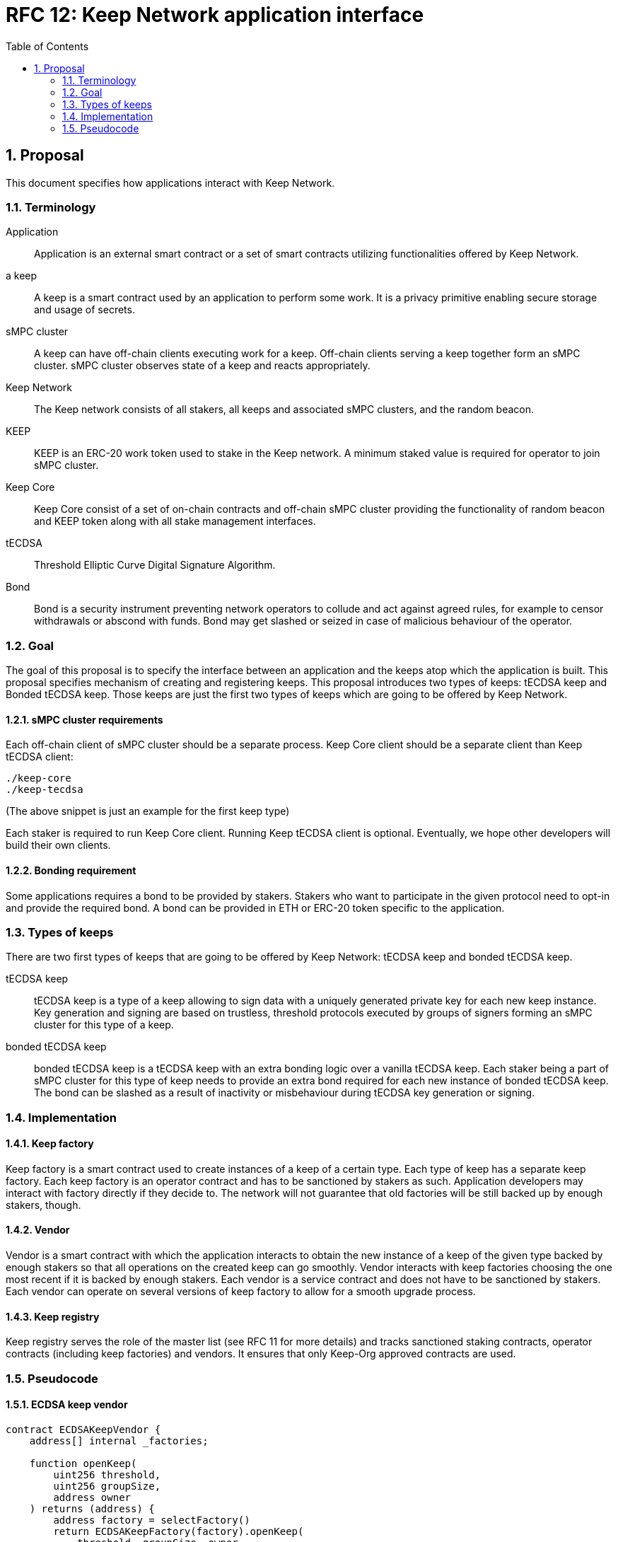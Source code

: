 :toc: macro

= RFC 12: Keep Network application interface

:icons: font
:numbered:
toc::[]


== Proposal

This document specifies how applications interact with Keep Network.

=== Terminology

Application:: Application is an external smart contract or a set of smart  
              contracts utilizing functionalities offered by Keep Network.

a keep:: A keep is a smart contract used by an application to perform some work. 
         It is a privacy primitive enabling secure storage and usage of secrets.

sMPC cluster:: A keep can have off-chain clients executing work for a keep. 
               Off-chain clients serving a keep together form an sMPC cluster. 
               sMPC cluster observes state of a keep and reacts appropriately. 

Keep Network:: The Keep network consists of all stakers, all keeps and 
               associated sMPC clusters, and the random beacon.

KEEP:: KEEP is an ERC-20 work token used to stake in the Keep network. 
       A minimum staked value is required for operator to join sMPC cluster.

Keep Core:: Keep Core consist of a set of on-chain contracts and off-chain  
            sMPC cluster providing the functionality of random beacon
            and KEEP token along with all stake management interfaces.

tECDSA:: Threshold Elliptic Curve Digital Signature Algorithm. 

Bond:: Bond is a security instrument preventing network operators to collude 
       and act against agreed rules, for example to censor withdrawals or 
       abscond with funds. Bond may get slashed or seized in case of malicious
       behaviour of the operator.


=== Goal
The goal of this proposal is to specify the interface between an application and 
the keeps atop which the application is built. This proposal specifies 
mechanism of creating and registering keeps. This proposal introduces two types
of keeps: tECDSA keep and Bonded tECDSA keep. Those keeps are just the first
two types of keeps which are going to be offered by Keep Network.

==== sMPC cluster requirements

Each off-chain client of sMPC cluster should be a separate process. Keep Core 
client should be a separate client than Keep tECDSA client:
```
./keep-core
./keep-tecdsa 
```

(The above snippet is just an example for the first keep type)

Each staker is required to run Keep Core client. Running Keep tECDSA client is 
optional. Eventually, we hope other developers will build their own clients.

==== Bonding requirement

Some applications requires a bond to be provided by stakers. Stakers who want to 
participate in the given protocol need to opt-in and provide the required bond. 
A bond can  be provided in ETH or ERC-20 token specific to the application.

=== Types of keeps

There are two first types of keeps that are going to be offered by Keep Network: 
tECDSA keep and bonded tECDSA keep.

tECDSA keep:: tECDSA keep is a type of a keep allowing to sign data with 
              a uniquely generated private key for each new keep instance. Key 
              generation and signing are based on trustless, threshold protocols 
              executed by groups of signers forming an sMPC cluster for this 
              type of a keep. 

bonded tECDSA keep:: bonded tECDSA keep is a tECDSA keep with an extra bonding 
                     logic over a vanilla tECDSA keep. Each staker being a part 
                     of sMPC cluster for this type of keep needs to provide an 
                     extra bond required for each new instance of bonded tECDSA 
                     keep. The bond can be slashed as a result of inactivity or 
                     misbehaviour during tECDSA key generation or signing.

=== Implementation

==== Keep factory

Keep factory is a smart contract used to create instances of a keep of a certain 
type. Each type of keep has a separate keep factory. Each keep factory is an 
operator contract and has to be sanctioned by stakers as such. Application 
developers may interact with factory directly if they decide to. The network
will not guarantee that old factories will be still backed up by enough stakers, 
though.

==== Vendor

Vendor is a smart contract with which the application interacts to obtain the
new instance of a keep of the given type backed by enough stakers so that all 
operations on the created keep can go smoothly. Vendor interacts with keep 
factories choosing the one most recent if it is backed by enough stakers. Each  
vendor is a service contract and does not have to be sanctioned by stakers. Each 
vendor can operate on several versions of keep factory to allow for a smooth 
upgrade process.

==== Keep registry

Keep registry serves the role of the master list (see RFC 11 for more details) 
and tracks sanctioned staking contracts, operator contracts (including keep 
factories) and vendors. It ensures that only Keep-Org approved contracts are 
used.


=== Pseudocode

==== ECDSA keep vendor
```
contract ECDSAKeepVendor {
    address[] internal _factories;

    function openKeep(
        uint256 threshold, 
        uint256 groupSize, 
        address owner
    ) returns (address) {
        address factory = selectFactory()
        return ECDSAKeepFactory(factory).openKeep(
            threshold, groupSize, owner
        )
    }
}
```

==== ECDSA keep factory
```
contract ECDSAKeepFactory {
    function openKeep(
        uint256 threshold, 
        uint256 groupSize, 
        address owner
    ) returns (address) {
        address keep = new ECDSAKeep(
            selectGroup(threshold, groupSize), 
            owner
        );

        return keep;
    }
}
```

==== ECDSA keep
```
contract ECDSAKeep {
 
    function sign() { 
        require(msg.sender == _owner, "Only keep owner can ask to sign");
        // (...)
    }
}
```

==== Keep registry
```
contract KeepRegistry {

    function getECDSAKeepVendor() address {
        // (...)
    }
}
```

==== Application 
```
contract Application {
    address internal _keepRegistry;

    function openDeposit() {
        address vendor = KeepRegistry(_keepRegistry).getECDSAKeepVendor()    
        vendor.openKeep(
            threshold, 
            groupSize, 
            bond
        );

        // (...)
    }
}
```

